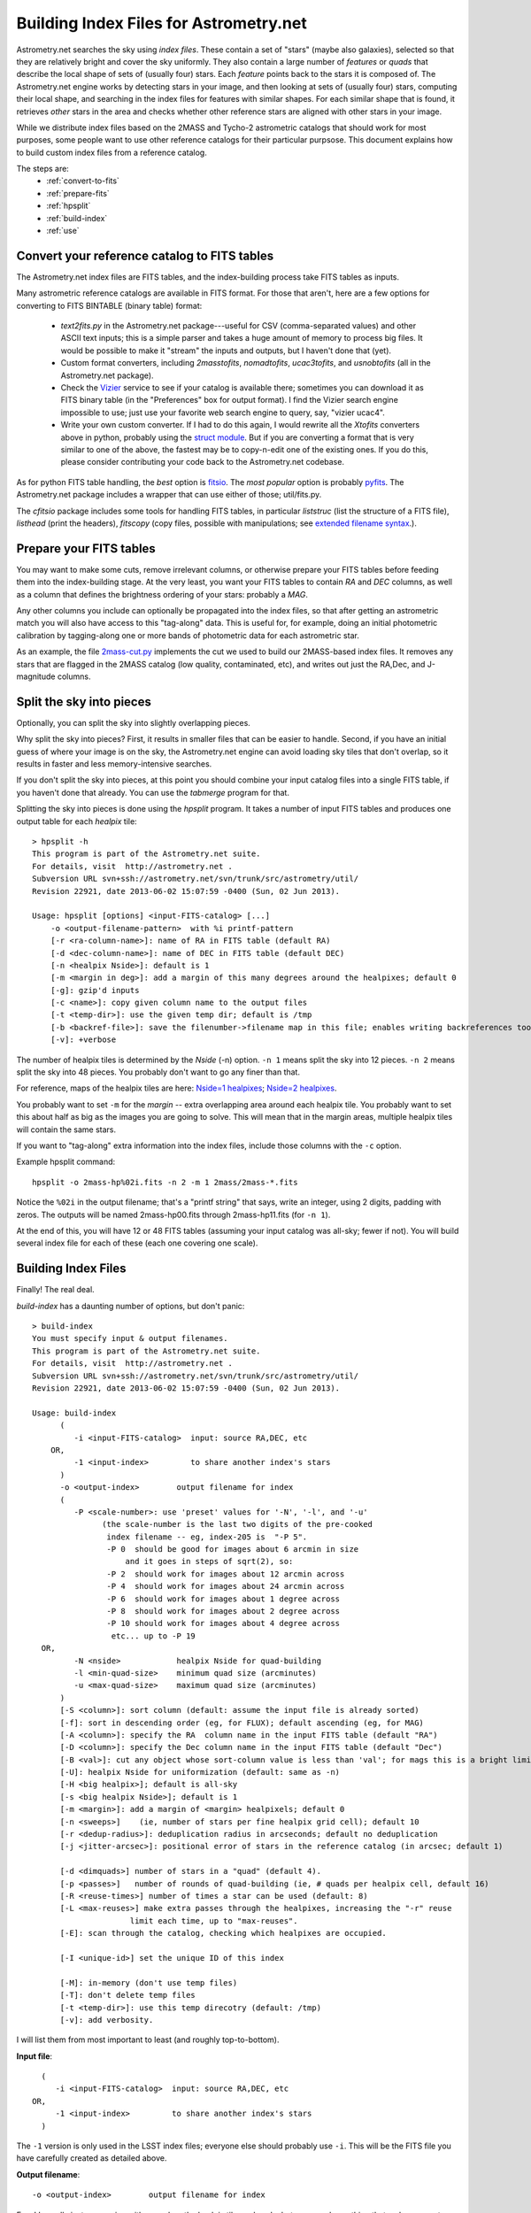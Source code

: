 ***************************************
Building Index Files for Astrometry.net
***************************************

Astrometry.net searches the sky using *index files*.  These contain a
set of "stars" (maybe also galaxies), selected so that they are
relatively bright and cover the sky uniformly.  They also contain a
large number of *features* or *quads* that describe the local shape of
sets of (usually four) stars.  Each *feature* points back to the stars
it is composed of.  The Astrometry.net engine works by detecting stars
in your image, and then looking at sets of (usually four) stars,
computing their local shape, and searching in the index files for
features with similar shapes.  For each similar shape that is found,
it retrieves *other* stars in the area and checks whether other
reference stars are aligned with other stars in your image.

While we distribute index files based on the 2MASS and Tycho-2
astrometric catalogs that should work for most purposes, some people
want to use other reference catalogs for their particular purpsose.
This document explains how to build custom index files from a
reference catalog.

The steps are:
  * :ref:`convert-to-fits`
  * :ref:`prepare-fits`
  * :ref:`hpsplit`
  * :ref:`build-index`
  * :ref:`use`

.. _convert-to-fits:

Convert your reference catalog to FITS tables
=============================================

The Astrometry.net index files are FITS tables, and the index-building
process take FITS tables as inputs.

Many astrometric reference catalogs are available in FITS format.  For
those that aren't, here are a few options for converting to FITS
BINTABLE (binary table) format:
  * *text2fits.py* in the Astrometry.net package---useful for CSV
    (comma-separated values) and other ASCII text inputs; this is a
    simple parser and takes a huge amount of memory to process big
    files.  It would be possible to make it "stream" the inputs and
    outputs, but I haven't done that (yet).
  * Custom format converters, including *2masstofits*, *nomadtofits*,
    *ucac3tofits*, and *usnobtofits* (all in the Astrometry.net
    package).
  * Check the `Vizier <http://vizier.u-strasbg.fr/viz-bin/VizieR-2>`_
    service to see if your catalog is available there; sometimes you
    can download it as FITS binary table (in the "Preferences" box for
    output format).  I find the Vizier search engine impossible to
    use; just use your favorite web search engine to query, say,
    "vizier ucac4".
  * Write your own custom converter.  If I had to do this again, I
    would rewrite all the *Xtofits* converters above in python,
    probably using the `struct module <http://docs.python.org/2/library/struct.html>`_.
    But if you are converting a format that is very similar to one of
    the above, the fastest may be to copy-n-edit one of the existing
    ones.  If you do this, please consider contributing your code back
    to the Astrometry.net codebase.

As for python FITS table handling, the *best* option is
`fitsio <https://github.com/esheldon/fitsio>`_.
The *most popular* option is probably
`pyfits <http://www.stsci.edu/institute/software_hardware/pyfits/Download>`_.
The Astrometry.net package includes a wrapper that can use either of
those; util/fits.py.
    
The *cfitsio* package includes some tools for handling FITS tables, in
particular *liststruc* (list the structure of a FITS file), *listhead*
(print the headers), *fitscopy* (copy files, possible with manipulations; see
`extended filename syntax <http://heasarc.gsfc.nasa.gov/fitsio/c/c_user/node81.html>`_.).

.. _prepare-fits:

Prepare your FITS tables
========================

You may want to make some cuts, remove irrelevant columns, or
otherwise prepare your FITS tables before feeding them into the
index-building stage.  At the very least, you want your FITS tables to
contain *RA* and *DEC* columns, as well as a column that defines the
brightness ordering of your stars: probably a *MAG*.

Any other columns you include can optionally be propagated into the
index files, so that after getting an astrometric match you will also
have access to this "tag-along" data.  This is useful for, for
example, doing an initial photometric calibration by tagging-along one
or more bands of photometric data for each astrometric star.

As an example, the file
`2mass-cut.py <http://trac.astrometry.net/browser/trunk/src/astrometry/blind/2mass-cut.py>`_
implements the cut we used to build our 2MASS-based index files.  It
removes any stars that are flagged in the 2MASS catalog (low quality,
contaminated, etc), and writes out just the RA,Dec, and J-magnitude
columns.

.. _hpsplit:

Split the sky into pieces
=========================

Optionally, you can split the sky into slightly overlapping pieces.

Why split the sky into pieces?  First, it results in smaller files
that can be easier to handle.  Second, if you have an initial guess of
where your image is on the sky, the Astrometry.net engine can avoid
loading sky tiles that don't overlap, so it results in faster and less
memory-intensive searches.

If you don't split the sky into pieces, at this point you should
combine your input catalog files into a single FITS table, if you
haven't done that already.  You can use the *tabmerge* program for
that.

Splitting the sky into pieces is done using the *hpsplit* program.  It
takes a number of input FITS tables and produces one output table for
each *healpix* tile::

    > hpsplit -h
    This program is part of the Astrometry.net suite.
    For details, visit  http://astrometry.net .
    Subversion URL svn+ssh://astrometry.net/svn/trunk/src/astrometry/util/
    Revision 22921, date 2013-06-02 15:07:59 -0400 (Sun, 02 Jun 2013).
    
    Usage: hpsplit [options] <input-FITS-catalog> [...]
        -o <output-filename-pattern>  with %i printf-pattern
        [-r <ra-column-name>]: name of RA in FITS table (default RA)
        [-d <dec-column-name>]: name of DEC in FITS table (default DEC)
        [-n <healpix Nside>]: default is 1
        [-m <margin in deg>]: add a margin of this many degrees around the healpixes; default 0
        [-g]: gzip'd inputs
        [-c <name>]: copy given column name to the output files
        [-t <temp-dir>]: use the given temp dir; default is /tmp
        [-b <backref-file>]: save the filenumber->filename map in this file; enables writing backreferences too
        [-v]: +verbose

The number of healpix tiles is determined by the *Nside* (-n) option.
``-n 1`` means split the sky into 12 pieces.  ``-n 2`` means split the sky
into 48 pieces.  You probably don't want to go any finer than that.

For reference, maps of the healpix tiles are here:
`Nside=1 healpixes <http://trac.astrometry.net/browser/trunk/src/astrometry/util/hp.png>`_;
`Nside=2 healpixes <http://trac.astrometry.net/browser/trunk/src/astrometry/util/hp2.png>`_.

You probably want to set ``-m`` for the *margin* -- extra overlapping
area around each healpix tile.  You probably want to set this about
half as big as the images you are going to solve.  This will mean that
in the margin areas, multiple healpix tiles will contain the same
stars.

If you want to "tag-along" extra information into the index files,
include those columns with the ``-c`` option.

Example hpsplit command::

    hpsplit -o 2mass-hp%02i.fits -n 2 -m 1 2mass/2mass-*.fits

Notice the ``%02i`` in the output filename; that's a "printf string"
that says, write an integer, using 2 digits, padding with zeros.  The
outputs will be named 2mass-hp00.fits through 2mass-hp11.fits (for ``-n
1``).

At the end of this, you will have 12 or 48 FITS tables (assuming your
input catalog was all-sky; fewer if not).  You will build several
index file for each of these (each one covering one scale).

.. _build-index:

Building Index Files
====================

Finally!  The real deal.

*build-index* has a daunting number of options, but don't panic::

    > build-index
    You must specify input & output filenames.
    This program is part of the Astrometry.net suite.
    For details, visit  http://astrometry.net .
    Subversion URL svn+ssh://astrometry.net/svn/trunk/src/astrometry/util/
    Revision 22921, date 2013-06-02 15:07:59 -0400 (Sun, 02 Jun 2013).
    
    Usage: build-index
          (
             -i <input-FITS-catalog>  input: source RA,DEC, etc
        OR,
             -1 <input-index>         to share another index's stars
          )
          -o <output-index>        output filename for index
          (
             -P <scale-number>: use 'preset' values for '-N', '-l', and '-u'
                   (the scale-number is the last two digits of the pre-cooked
                    index filename -- eg, index-205 is  "-P 5".
                    -P 0  should be good for images about 6 arcmin in size
                        and it goes in steps of sqrt(2), so:
                    -P 2  should work for images about 12 arcmin across
                    -P 4  should work for images about 24 arcmin across
                    -P 6  should work for images about 1 degree across
                    -P 8  should work for images about 2 degree across
                    -P 10 should work for images about 4 degree across
                     etc... up to -P 19
      OR,
             -N <nside>            healpix Nside for quad-building
             -l <min-quad-size>    minimum quad size (arcminutes)
             -u <max-quad-size>    maximum quad size (arcminutes)
          )
          [-S <column>]: sort column (default: assume the input file is already sorted)
          [-f]: sort in descending order (eg, for FLUX); default ascending (eg, for MAG)
          [-A <column>]: specify the RA  column name in the input FITS table (default "RA")
          [-D <column>]: specify the Dec column name in the input FITS table (default "Dec")
          [-B <val>]: cut any object whose sort-column value is less than 'val'; for mags this is a bright limit
          [-U]: healpix Nside for uniformization (default: same as -n)
          [-H <big healpix>]; default is all-sky
          [-s <big healpix Nside>]; default is 1
          [-m <margin>]: add a margin of <margin> healpixels; default 0
          [-n <sweeps>]    (ie, number of stars per fine healpix grid cell); default 10
          [-r <dedup-radius>]: deduplication radius in arcseconds; default no deduplication
          [-j <jitter-arcsec>]: positional error of stars in the reference catalog (in arcsec; default 1)
    
          [-d <dimquads>] number of stars in a "quad" (default 4).
          [-p <passes>]   number of rounds of quad-building (ie, # quads per healpix cell, default 16)
          [-R <reuse-times>] number of times a star can be used (default: 8)
          [-L <max-reuses>] make extra passes through the healpixes, increasing the "-r" reuse
                         limit each time, up to "max-reuses".
          [-E]: scan through the catalog, checking which healpixes are occupied.
    
          [-I <unique-id>] set the unique ID of this index
    
          [-M]: in-memory (don't use temp files)
          [-T]: don't delete temp files
          [-t <temp-dir>]: use this temp direcotry (default: /tmp)
          [-v]: add verbosity.


I will list them from most important to least (and roughly
top-to-bottom).

**Input file**::

      (
         -i <input-FITS-catalog>  input: source RA,DEC, etc
    OR,
         -1 <input-index>         to share another index's stars
      )

The ``-1`` version is only used in the LSST index files; everyone else
should probably use ``-i``.  This will be the FITS file you have
carefully created as detailed above.

**Output filename**::

    -o <output-index>        output filename for index

Easy!  I usually just name mine with a number, the healpix tile, and
scale, but you can do anything that makes sense to you.  These will be
FITS tables, so the suffix .fits would be appropriate, but none of the
code cares about the filenames, so do what you like.

**Index scale**::

        (
           -P <scale-number>: use 'preset' values for '-N', '-l', and '-u'
                 (the scale-number is the last two digits of the pre-cooked
                  index filename -- eg, index-205 is  "-P 5".
                  -P 0  should be good for images about 6 arcmin in size
                      and it goes in steps of sqrt(2), so:
                  -P 2  should work for images about 12 arcmin across
                  -P 4  should work for images about 24 arcmin across
                  -P 6  should work for images about 1 degree across
                  -P 8  should work for images about 2 degree across
                  -P 10 should work for images about 4 degree across
                   etc... up to -P 19
    OR,
           -N <nside>            healpix Nside for quad-building
           -l <min-quad-size>    minimum quad size (arcminutes)
           -u <max-quad-size>    maximum quad size (arcminutes)
        )
        ...
        [-U]: healpix Nside for uniformization (default: same as -n)


This determines the scale on which stars are selected
uniformly on the sky, the scale at which features are selected, and
the angular size of the features to create.  In Astrometry.net land,
we use a "preset" number of scales, each one covering a range of about
square-root-of-2.  Totally arbitrarily, the range 2.0-to-2.4
arcminutes is called scale zero.  You want to have features that are
maybe 25% to 75% of the size of your image, so you probably want to
build a range of scales.  For reference, for most of the experiments
in my thesis I used scale 2 (4 to 5.6 arcmin features) to recognize
Sloan Digital Sky Survey images, which are 13-by-9 arcminutes.  Scales
3, 4, and 1 also yielded solutions when they were included.

You will run build-index once for each scale.

Presets in the range -5 to 19 are available.  The scales for the presets are listed in the `Getting Index Files <http://astrometry.net/doc/readme.html#getting-index-files>`_ documentation.

Rather than use the ``-P`` option it is possible to specify separately
the different scales using ``-N``, ``-l``, ``-u``, ``-U``, but I wouldn't
recommend it.  The presets are listed in 
`<build-index-main.c healpixes http://trac.astrometry.net/browser/trunk/src/astrometry/blind/build-index-main.c>`_.

**Sort column**::

    [-S <column>]: sort column (default: assume the input file is already sorted)
    [-f]: sort in descending order (eg, for FLUX); default ascending (eg, for MAG)
    [-B <val>]: cut any object whose sort-column value is less than 'val'; for mags this is a bright limit

Which column in your FITS table input should we use to
determine which stars are bright?  (We preferentially select bright
stars to include in the index files.)  Typically this will be something like::

    build-index -S J_mag [...]

By default, we assume that SMALL values of the sorting column are
bright -- that is, it works for MAGs.  If you have linear FLUX-like
units, then use the ``-f`` flag to reverse the sorting direction.

It is also possible to *cut* objects whose sort-column value is less
than a lower limit, using the ``-B`` flag.

**Which part of the sky is this?**::

    [-H <big healpix>]; default is all-sky
    [-s <big healpix Nside>]; default is 1

You need to tell build-index which
part of the sky it is indexing.  By default, it assumes you are
building an all-sky index.

If you have split your reference catalog into 12 pieces (healpix
Nside = 1) using *hpsplit* as described above, then you will run
*build-index* once for each healpix tile FITS table and scale,
specifying the tile number with ``-H`` and the Nside with ``-s`` (default
is 1), and specifying the scale with ``-P``::

    # Healpix 0, scales 2-4
    build-index -i catalog-hp00.fits -H 0 -s 1 -P 2 -o myindex-02-00.fits [...]
    build-index -i catalog-hp00.fits -H 0 -s 1 -P 3 -o myindex-03-00.fits [...]
    build-index -i catalog-hp00.fits -H 0 -s 1 -P 4 -o myindex-04-00.fits [...]
    # Healpix 1, scales 2-4
    build-index -i catalog-hp01.fits -H 1 -s 1 -P 2 -o myindex-02-01.fits [...]
    build-index -i catalog-hp01.fits -H 1 -s 1 -P 3 -o myindex-03-01.fits [...]
    build-index -i catalog-hp01.fits -H 1 -s 1 -P 4 -o myindex-04-01.fits [...]

    ...
    # Healpix 11, scales 2-4
    build-index -i catalog-hp11.fits -H 1 -s 1 -P 2 -o myindex-02-11.fits [...]
    build-index -i catalog-hp11.fits -H 1 -s 1 -P 3 -o myindex-03-11.fits [...]
    build-index -i catalog-hp11.fits -H 1 -s 1 -P 4 -o myindex-04-11.fits [...]

You probably want to do that using a loop in your shell; for example, in bash::

    for ((HP=0; HP<12; HP++)); do
      for ((SCALE=2; SCALE<=4; SCALE++)); do
        HH=$(printf %02i $HP)
        SS=$(printf %02i $SCALE)
        build-index -i catalog-hp${HH}.fits -H $HP -s 1 -P $SCALE -o myindex-${HH}-${SS}.fits [...]
      done
    done

**Sparse catalog?**::

    [-E]: scan through the catalog, checking which healpixes are occupied.

If your catalog only covers a small part of the sky, be sure to set
the ``-E`` flag, so that ``build-index`` only tries to select features in
the part of the sky that your index covers.

**Unique ID**::

    [-I <unique-id>] set the unique ID of this index

Select an identifier for your index files.  I usually encode the date
and scale: eg 2013-08-01, scale 2, becomes 13080102.  The different
healpixes at a scale do not need unique IDs.

You probably don't need to set any of the options below here
------------------------------------------------------------

**RA,Dec column names**::

    [-A <column>]: specify the RA  column name in the input FITS table (default "RA")
    [-D <column>]: specify the Dec column name in the input FITS table (default "Dec")

I would recommend naming your RA and Dec columns "RA" and "DEC", but
if for some reason you don't want to do that, you need to tell
``build-index`` what they're called at this point, using the ``-A``
and ``-D`` options::

    build-index -A Alpha_J2000 -D Delta_J2000 [...]

**Indexing Details**::

    [-m <margin>]: add a margin of <margin> healpixels; default 0
    [-n <sweeps>]    (ie, number of stars per fine healpix grid cell); default 10
    [-r <dedup-radius>]: deduplication radius in arcseconds; default no deduplication
    [-j <jitter-arcsec>]: positional error of stars in the reference catalog (in arcsec; default 1)
    [-d <dimquads>] number of stars in a "quad" (default 4).
    [-p <passes>]   number of rounds of quad-building (ie, # quads per healpix cell, default 16)
    [-R <reuse-times>] number of times a star can be used (default: 8)
    [-L <max-reuses>] make extra passes through the healpixes, increasing the "-r" reuse
                         limit each time, up to "max-reuses".

